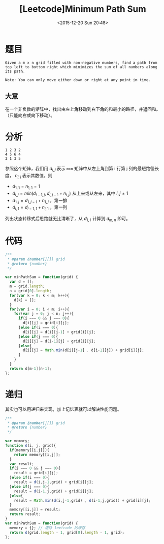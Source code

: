 #+TITLE: [Leetcode]Minimum Path Sum
#+DATE: <2015-12-20 Sun 20:48>
#+LAYOUT: post
#+TAGS: leetcode javascript
#+CATEGORIES: LEETCODE

* 题目

#+BEGIN_EXAMPLE
Given a m x n grid filled with non-negative numbers, find a path from top left to bottom right which minimizes the sum of all numbers along its path.

Note: You can only move either down or right at any point in time.
#+END_EXAMPLE

** 大意

在一个非负数的矩阵中，找出由左上角移动到右下角的和最小的路径，并返回和。（只能向右或向下移动）。

#+BEGIN_HTML
<!--more-->
#+END_HTML
* 分析

#+BEGIN_EXAMPLE
1 2 3 2
4 5 6 4
3 1 3 5
#+END_EXAMPLE

参照这个矩阵，我们用 $d_{i,j}$ 表示 ~mxn~ 矩阵中从左上角到第 i 行第 j 列的最短路径长度， $n_{i,j}$ 表示其数值。则

+ $d_{1,1} = n_{1,1} = 1$
+ $d_{i,j} = min( d_{i-1,j}, d_{i,j-1} + n_{i,j} )$ 从上来或从左来，其中 $i,j \not= 1$
+ $d_{1,j} = d_{1,j-1} + n_{1,j}$ ，第一排
+ $d_{i,1} = d_{i-1,1} + n_{i,1}$ ，第一列

列出状态转移式后思路就无比清晰了，从 $d_{1,1}$ 计算到 $d_{m,n}$ 即可。

* 代码

#+BEGIN_SRC js
  /**
   ,* @param {number[][]} grid
   ,* @return {number}
   ,*/

  var minPathSum = function(grid) {
    var d = [];
    m = grid.length;
    n = grid[0].length;
    for(var k = 0; k < m; k++){
      d[k] = [];
    }
    for(var i = 0; i < m; i++){
      for(var j = 0; j < n; j++){
        if(i === 0 && j === 0){
          d[i][j] = grid[i][j];
        }else if(i === 0){
          d[i][j] = d[i][j-1] + grid[i][j];
        }else if(j === 0){
          d[i][j] = d[i-1][j] + grid[i][j];
        }else{
          d[i][j] = Math.min(d[i][j-1] , d[i-1][j]) + grid[i][j];
        }
      }
    }
    return d[m-1][n-1];
  };
#+END_SRC


* 递归

其实也可以用递归来实现，加上记忆表就可以解决性能问题。

#+BEGIN_SRC js
  /**
   ,* @param {number[][]} grid
   ,* @return {number}
   ,*/

  var memory;
  function d(i, j, grid){
    if(memory[[i,j]]){
      return memory[[i,j]];
    }
    var result;
    if(i === 0 && j === 0){
      result = grid[i][j];
    }else if(i === 0){
      result = d(i,j-1,grid) + grid[i][j];
    }else if(j === 0){
      result = d(i-1,j,grid) + grid[i][j];
    }else{
      result = Math.min(d(i,j-1,grid) , d(i-1,j,grid)) + grid[i][j];
    }
    memory[[i,j]] = result;
    return result;
  }
  var minPathSum = function(grid) {
    memory = {}; // 清除 leetcode 的缓存
    return d(grid.length - 1, grid[0].length - 1, grid);
  };
#+END_SRC
